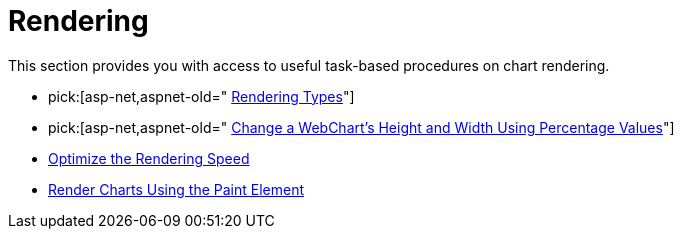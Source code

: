 ﻿////

|metadata|
{
    "name": "chart-rendering",
    "controlName": ["{WawChartName}"],
    "tags": [],
    "guid": "{8CCE5236-440B-46A7-9BFA-64766B3ACF05}",  
    "buildFlags": [],
    "createdOn": "0001-01-01T00:00:00Z"
}
|metadata|
////

= Rendering
This section provides you with access to useful task-based procedures on chart rendering.

*  pick:[asp-net,aspnet-old=" link:chart-rendering-types.html[Rendering Types]"] 
*  pick:[asp-net,aspnet-old=" link:chart-change-a-webcharts-height-and-width-using-percentage-values.html[Change a WebChart's Height and Width Using Percentage Values]"] 
* link:chart-optimize-the-rendering-speed.html[Optimize the Rendering Speed]
* link:chart-render-charts-using-the-paint-element.html[Render Charts Using the Paint Element]